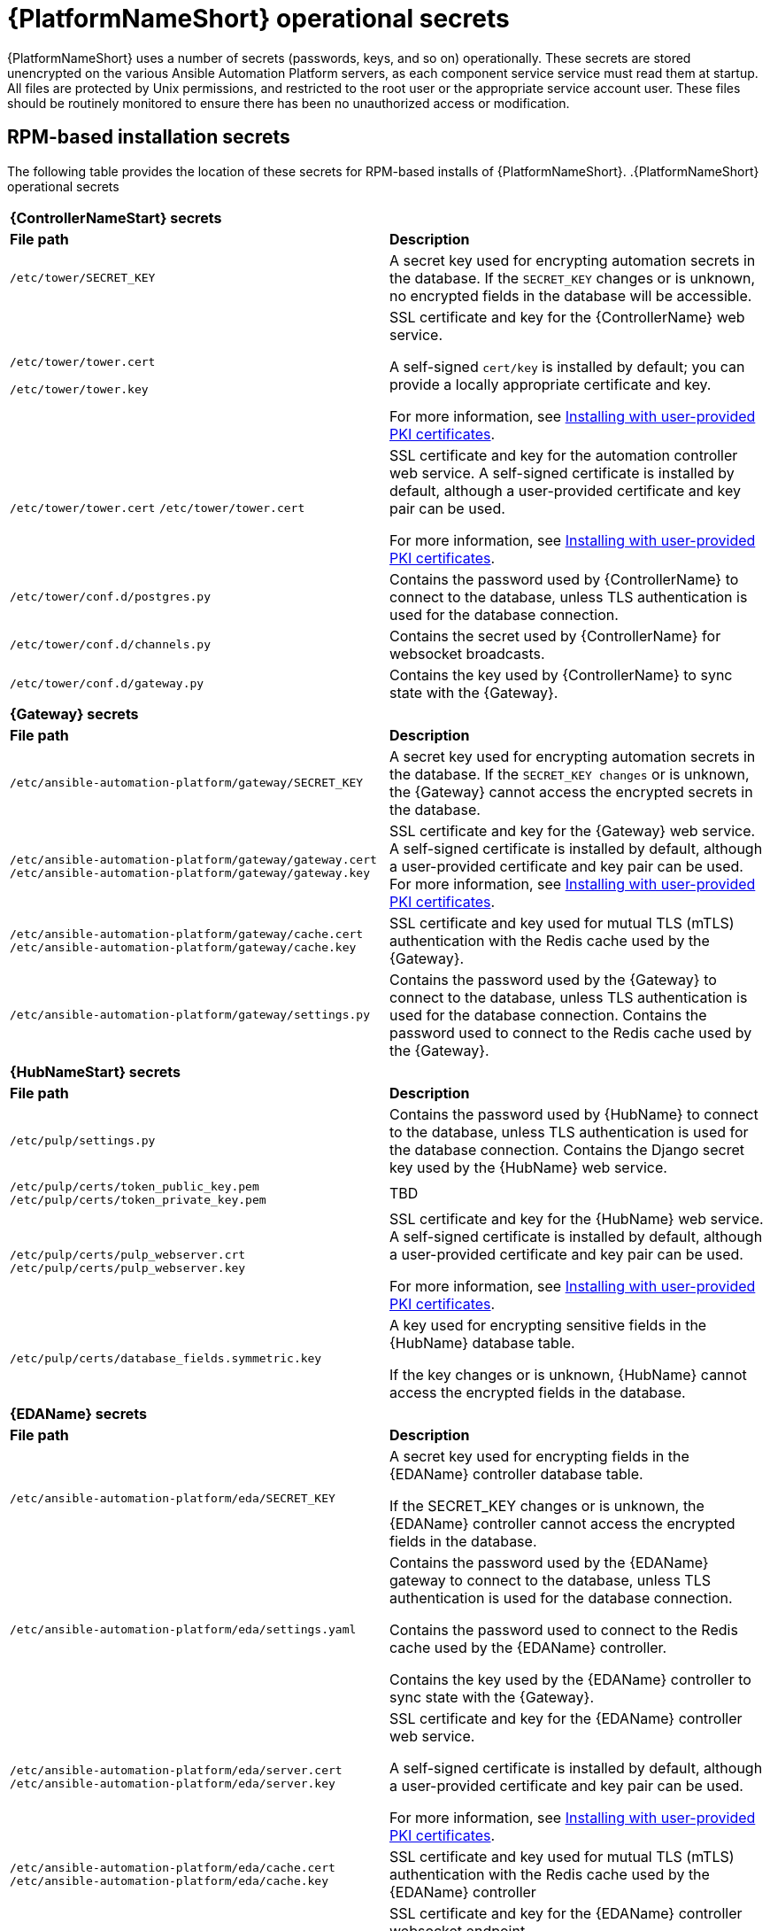 // Module included in the following assemblies: 
// downstream/assemblies/assembly-hardening-aap.adoc

[id="ref-aap-operational-secrets_{context}"]

= {PlatformNameShort} operational secrets

{PlatformNameShort} uses a number of secrets (passwords, keys, and so on) operationally. 
These secrets are stored unencrypted on the various Ansible Automation Platform servers, as each component service service must read them at startup. 
All files are protected by Unix permissions, and restricted to the root user or the appropriate service account user. 
These files should be routinely monitored to ensure there has been no unauthorized access or modification.

== RPM-based installation secrets

The following table provides the location of these secrets for RPM-based installs of {PlatformNameShort}.
.{PlatformNameShort} operational secrets
|===
2+| *{ControllerNameStart} secrets*
| *File path* | *Description* 
| `/etc/tower/SECRET_KEY` | A secret key used for encrypting automation secrets in the database. If the `SECRET_KEY` changes or is unknown, no encrypted fields in the database will be accessible.

| `/etc/tower/tower.cert`

`/etc/tower/tower.key` | SSL certificate and key for the {ControllerName} web service. 

A self-signed `cert/key` is installed by default; you can provide a locally appropriate certificate and key. 

For more information, see xref:proc-install-user-pki_{context}[Installing with user-provided PKI certificates].

| `/etc/tower/tower.cert` `/etc/tower/tower.cert` | SSL certificate and key for the automation controller web service. A self-signed certificate is installed by default, although a user-provided certificate and key pair can be used.
 
For more information, see xref:proc-install-user-pki_{context}[Installing with user-provided PKI certificates].

| `/etc/tower/conf.d/postgres.py` | Contains the password used by {ControllerName} to connect to the database, unless TLS authentication is used for the database connection.

| `/etc/tower/conf.d/channels.py` | Contains the secret used by {ControllerName} for websocket broadcasts.

| `/etc/tower/conf.d/gateway.py` | Contains the key used by {ControllerName} to sync state with the {Gateway}.

2+| *{Gateway} secrets*
| *File path* | *Description* 

| `/etc/ansible-automation-platform/gateway/SECRET_KEY` | A secret key used for encrypting automation secrets in the database. 
If the `SECRET_KEY changes` or is unknown, the {Gateway} cannot access the encrypted secrets in the database.

| `/etc/ansible-automation-platform/gateway/gateway.cert` `/etc/ansible-automation-platform/gateway/gateway.key` | SSL certificate and key for the {Gateway} web service. 
A self-signed certificate is installed by default, although a user-provided certificate and key pair can be used.
For more information, see xref:proc-install-user-pki_{context}[Installing with user-provided PKI certificates].

| `/etc/ansible-automation-platform/gateway/cache.cert` `/etc/ansible-automation-platform/gateway/cache.key` | SSL certificate and key used for mutual TLS (mTLS) authentication with the Redis cache used by the {Gateway}.

| `/etc/ansible-automation-platform/gateway/settings.py` | Contains the password used by the {Gateway} to connect to the database, unless TLS authentication is used for the database connection. 
Contains the password used to connect to the Redis cache used by the {Gateway}.

2+| *{HubNameStart} secrets*
| *File path* | *Description* 
| `/etc/pulp/settings.py` | Contains the password used by {HubName} to connect to the database, unless TLS authentication is used for the database connection. Contains the Django secret key used by the {HubName} web service.

| `/etc/pulp/certs/token_public_key.pem` `/etc/pulp/certs/token_private_key.pem` | TBD

| `/etc/pulp/certs/pulp_webserver.crt` `/etc/pulp/certs/pulp_webserver.key` | SSL certificate and key for the {HubName} web service. A self-signed certificate is installed by default, although a user-provided certificate and key pair can be used.

For more information, see xref:proc-install-user-pki_{context}[Installing with user-provided PKI certificates].

| `/etc/pulp/certs/database_fields.symmetric.key` | A key used for encrypting sensitive fields in the {HubName} database table. 

If the key changes or is unknown, {HubName} cannot access the encrypted fields in the database.

2+| *{EDAName} secrets*
| *File path* | *Description*
| `/etc/ansible-automation-platform/eda/SECRET_KEY` | A secret key used for encrypting fields in the {EDAName} controller database table. 

If the SECRET_KEY changes or is unknown, the {EDAName} controller cannot access the encrypted fields in the database.

| `/etc/ansible-automation-platform/eda/settings.yaml` | Contains the password used by the {EDAName} gateway to connect to the database, unless TLS authentication is used for the database connection. 

Contains the password used to connect to the Redis cache used by the {EDAName} controller. 

Contains the key used by the {EDAName} controller to sync state with the {Gateway}.

| `/etc/ansible-automation-platform/eda/server.cert` `/etc/ansible-automation-platform/eda/server.key` | SSL certificate and key for the {EDAName} controller web service. 

A self-signed certificate is installed by default, although a user-provided certificate and key pair can be used.

For more information, see xref:proc-install-user-pki_{context}[Installing with user-provided PKI certificates].

| `/etc/ansible-automation-platform/eda/cache.cert` `/etc/ansible-automation-platform/eda/cache.key` | SSL certificate and key used for mutual TLS (mTLS) authentication with the Redis cache used by the {EDAName} controller

| `/etc/ansible-automation-platform/eda/websocket.cert` `/etc/ansible-automation-platform/eda/websocket.key` | SSL certificate and key for the {EDAName} controller websocket endpoint. 

A self-signed certificate is installed by default, although a user-provided certificate and key pair can be used. 

For more information, see xref:proc-install-user-pki_{context}[Installing with user-provided PKI certificates].

2+| *Redis secrets*
| *File path* | *Description*
| `/etc/ansible-automation-platform/ca/ansible-automation-platform-managed-ca-cert.crt` 
`/etc/ansible-automation-platform/ca/ansible-automation-platform-managed-ca-cert.key` | SSL certificate and key for the internal self-signed certificate authority used by the installer to generate the default self-signed certificates for each component service.
|===

[NOTE]
====
Some of these file locations reflect the previous product name of {ControllerName}, formerly named Ansible Tower.
====

== Container-based installation secrets

The secrets listed for RPM-based installations are also used in container-based installations, but they are stored in a different manner. 
Container-based installations of {PlatformName} use podman secrets to store operational secrets. 
These secrets can be listed using the `podman secret list` command.

By default, podman stores data in the home directory of the user who installed and runs the containerized {PlatformName} services. 
Podman secrets are stored in the file `$HOME/.local/share/containers/storage/secrets/filedriver/secretsdata.json` as base64-encoded strings, so while they are not in plain text the values are only obfuscated. 

The data stored in a podman secret can be shown using the command `podman secret inspect --showsecret <secret>`. 

This file should be routinely monitored to ensure there has been no unauthorized access or modification.



